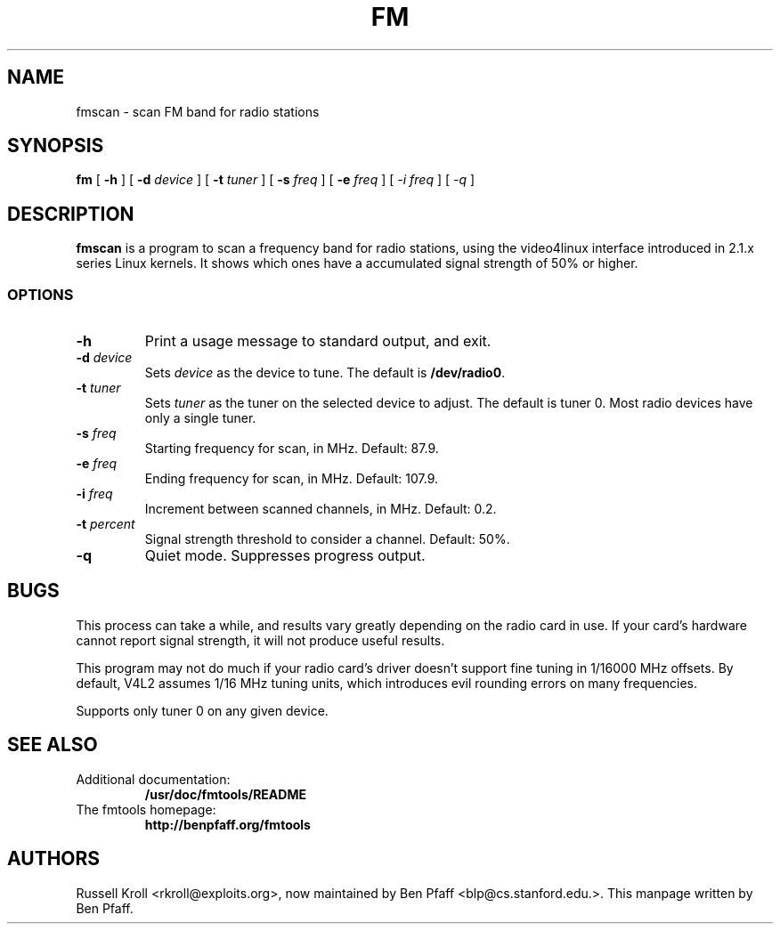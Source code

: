 .TH FM 1 "fmscan 1.0.2"
.SH NAME
fmscan \- scan FM band for radio stations
.SH SYNOPSIS
.PP
.B fm
[
.B \-h
] [
.B \-d
.I device
] [
.B \-t
.I tuner
] [
.B \-s
.I freq
] [
.B \-e
.I freq
] [
.I \-i
.I freq
] [
.I \-q
]
.SH DESCRIPTION
.B fmscan
is a program to scan a frequency band for radio stations, using the
video4linux interface introduced in 2.1.x series Linux kernels.  It
shows which ones have a accumulated signal strength of 50% or higher.
.SS OPTIONS
.PP
.TP
.B \-h
Print a usage message to standard output, and exit.
.TP
\fB\-d \fIdevice
Sets \fIdevice\fR as the device to tune.  The default is
\fB/dev/radio0\fR.
.TP
\fB\-t \fItuner
Sets \fItuner\fR as the tuner on the selected device to adjust.  The
default is tuner 0.  Most radio devices have only a single tuner.
.TP
\fB\-s \fIfreq
Starting frequency for scan, in MHz.  Default: 87.9.
.TP
\fB\-e \fIfreq
Ending frequency for scan, in MHz.  Default: 107.9.
.TP
\fB\-i \fIfreq
Increment between scanned channels, in MHz.  Default: 0.2.
.TP
\fB\-t \fIpercent
Signal strength threshold to consider a channel.  Default: 50%.
.TP
\fB\-q\fR
Quiet mode.  Suppresses progress output.
.SH BUGS
This process can take a while, and results vary greatly depending on the
radio card in use.  If your card's hardware cannot report signal
strength, it will not produce useful results.
.PP
This program may not do much if your radio card's driver doesn't support
fine tuning in 1/16000 MHz offsets.  By default, V4L2 assumes 1/16 MHz
tuning units, which introduces evil rounding errors on many frequencies.
.PP
Supports only tuner 0 on any given device.
.SH SEE ALSO
.TP
Additional documentation:
.B /usr/doc/fmtools/README
.TP
The fmtools homepage:
.B http://benpfaff.org/fmtools
.SH AUTHORS
Russell Kroll <rkroll@exploits.org>, now maintained by Ben Pfaff
<blp@cs.stanford.edu.>. This manpage written by Ben Pfaff.
